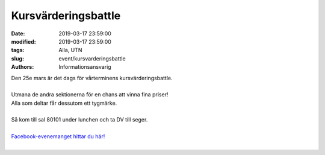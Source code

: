 Kursvärderingsbattle
#####################

:date: 2019-03-17 23:59:00
:modified: 2019-03-17 23:59:00
:tags: Alla, UTN
:slug: event/kursvarderingsbattle
:authors: Informationsansvarig

| Den 25e mars är det dags för vårterminens kursvärderingsbattle.
|
| Utmana de andra sektionerna för en chans att vinna fina priser!
| Alla som deltar får dessutom ett tygmärke.
|
| Så kom till sal 80101 under lunchen och ta DV till seger.
|
| `Facebook-evenemanget hittar du här! <https://www.facebook.com/events/559991327846244/?active_tab=about>`__
|
